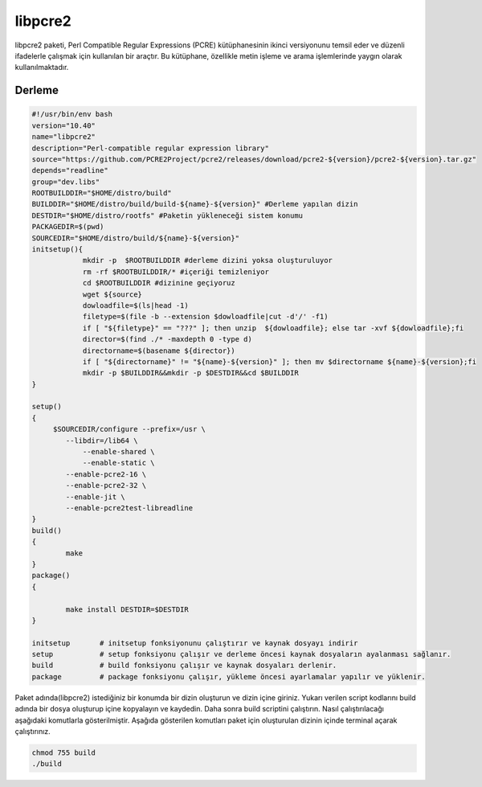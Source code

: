 libpcre2
++++++++

libpcre2 paketi, Perl Compatible Regular Expressions (PCRE) kütüphanesinin ikinci versiyonunu temsil eder ve düzenli ifadelerle çalışmak için kullanılan bir araçtır. Bu kütüphane, özellikle metin işleme ve arama işlemlerinde yaygın olarak kullanılmaktadır.

Derleme
--------

.. code-block:: shell
	
	#!/usr/bin/env bash
	version="10.40"
	name="libpcre2"
	description="Perl-compatible regular expression library"
	source="https://github.com/PCRE2Project/pcre2/releases/download/pcre2-${version}/pcre2-${version}.tar.gz"
	depends="readline"
	group="dev.libs"
	ROOTBUILDDIR="$HOME/distro/build"
	BUILDDIR="$HOME/distro/build/build-${name}-${version}" #Derleme yapılan dizin
	DESTDIR="$HOME/distro/rootfs" #Paketin yükleneceği sistem konumu
	PACKAGEDIR=$(pwd)
	SOURCEDIR="$HOME/distro/build/${name}-${version}"
	initsetup(){
		    mkdir -p  $ROOTBUILDDIR #derleme dizini yoksa oluşturuluyor
		    rm -rf $ROOTBUILDDIR/* #içeriği temizleniyor
		    cd $ROOTBUILDDIR #dizinine geçiyoruz
		    wget ${source}
		    dowloadfile=$(ls|head -1)
		    filetype=$(file -b --extension $dowloadfile|cut -d'/' -f1)
		    if [ "${filetype}" == "???" ]; then unzip  ${dowloadfile}; else tar -xvf ${dowloadfile};fi
		    director=$(find ./* -maxdepth 0 -type d)
		    directorname=$(basename ${director})
		    if [ "${directorname}" != "${name}-${version}" ]; then mv $directorname ${name}-${version};fi
		    mkdir -p $BUILDDIR&&mkdir -p $DESTDIR&&cd $BUILDDIR
	}

	setup()
	{
	     $SOURCEDIR/configure --prefix=/usr \
	    	--libdir=/lib64 \
		    --enable-shared \
		    --enable-static \
		--enable-pcre2-16 \
		--enable-pcre2-32 \
		--enable-jit \
		--enable-pcre2test-libreadline 
	}
	build()
	{
		make 
	}
	package()
	{
		
		make install DESTDIR=$DESTDIR
	}

	initsetup       # initsetup fonksiyonunu çalıştırır ve kaynak dosyayı indirir
	setup           # setup fonksiyonu çalışır ve derleme öncesi kaynak dosyaların ayalanması sağlanır.
	build           # build fonksiyonu çalışır ve kaynak dosyaları derlenir.
	package         # package fonksiyonu çalışır, yükleme öncesi ayarlamalar yapılır ve yüklenir.


Paket adında(libpcre2) istediğiniz bir konumda bir dizin oluşturun ve dizin içine giriniz. Yukarı verilen script kodlarını build adında bir dosya oluşturup içine kopyalayın ve kaydedin. Daha sonra build scriptini çalıştırın. Nasıl çalıştırılacağı aşağıdaki komutlarla gösterilmiştir. Aşağıda gösterilen komutları paket için oluşturulan dizinin içinde terminal açarak çalıştırınız.


.. code-block:: shell
	
	chmod 755 build
	./build
  
.. raw:: pdf

   PageBreak



